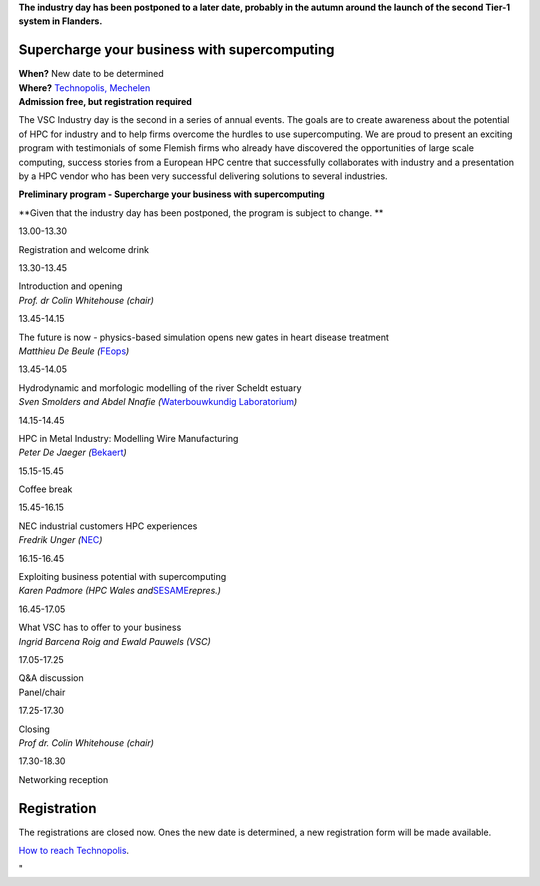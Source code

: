 **The industry day has been postponed to a later date, probably in the
autumn around the launch of the second Tier-1 system in Flanders.**

Supercharge your business with supercomputing
---------------------------------------------

| **When?** New date to be determined
| **Where?** `Technopolis,
  Mechelen <\%22https://www.technopolis.be/en/directions-and-contact/\%22>`__
| **Admission free, but registration required**

The VSC Industry day is the second in a series of annual events. The
goals are to create awareness about the potential of HPC for industry
and to help firms overcome the hurdles to use supercomputing. We are
proud to present an exciting program with testimonials of some Flemish
firms who already have discovered the opportunities of large scale
computing, success stories from a European HPC centre that successfully
collaborates with industry and a presentation by a HPC vendor who has
been very successful delivering solutions to several industries.

**Preliminary program - Supercharge your business with supercomputing**

**Given that the industry day has been postponed, the program is subject
to change.
**

13.00-13.30

Registration and welcome drink

13.30-13.45

| Introduction and opening
| *Prof. dr Colin Whitehouse (chair)*

13.45-14.15

| The future is now - physics-based simulation opens new gates in heart
  disease treatment
| *Matthieu De Beule (*\ `FEops <\%22http://www.feops.com/\%22>`__\ *)*

13.45-14.05

| Hydrodynamic and morfologic modelling of the river Scheldt estuary
| *Sven Smolders and Abdel Nnafie (*\ `Waterbouwkundig
  Laboratorium <\%22http://www.waterbouwkundiglaboratorium.be/\%22>`__\ *)*

14.15-14.45

| HPC in Metal Industry: Modelling Wire Manufacturing
| *Peter De Jaeger
  (*\ `Bekaert <\%22https://www.bekaert.com/\%22>`__\ *)*

15.15-15.45

Coffee break

15.45-16.15

| NEC industrial customers HPC experiences
| *Fredrik Unger
  (*\ `NEC <\%22https://de.nec.com/de_DE/global/solutions/hpc/index.html\%22>`__\ *)*

16.15-16.45

| Exploiting business potential with supercomputing
| *Karen Padmore (HPC Wales
  and*\ `SESAME <\%22https://sesamenet.eu/\%22>`__\ *repres.)*

16.45-17.05

| What VSC has to offer to your business
| *Ingrid Barcena Roig and Ewald Pauwels (VSC)*

17.05-17.25

| Q&A discussion
| Panel/chair

17.25-17.30

| Closing
| *Prof dr. Colin Whitehouse (chair)*

17.30-18.30

Networking reception

Registration
------------

The registrations are closed now. Ones the new date is determined, a new
registration form will be made available.

| `How to reach
  Technopolis <\%22https://www.technopolis.be/en/directions-and-contact/\%22>`__.

"
